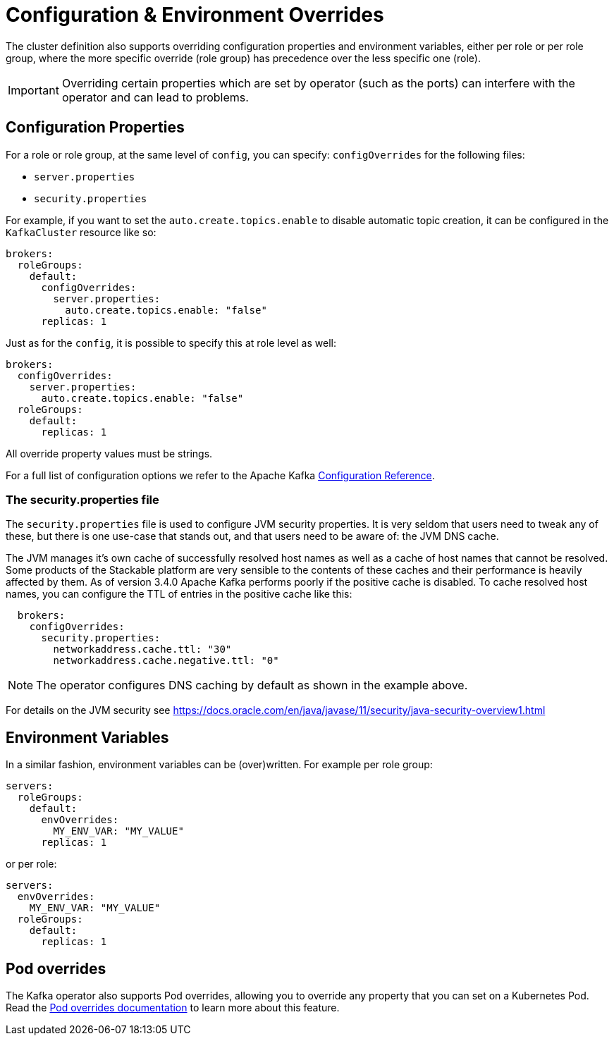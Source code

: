 = Configuration & Environment Overrides

The cluster definition also supports overriding configuration properties and environment variables, either per role or per role group, where the more specific override (role group) has precedence over the less specific one (role).

IMPORTANT: Overriding certain properties which are set by operator (such as the ports) can interfere with the operator and can lead to problems.

== Configuration Properties

For a role or role group, at the same level of `config`, you can specify: `configOverrides` for the following files:

- `server.properties`
- `security.properties`

For example, if you want to set the `auto.create.topics.enable` to disable automatic topic creation, it can be configured in the `KafkaCluster` resource like so:

[source,yaml]
----
brokers:
  roleGroups:
    default:
      configOverrides:
        server.properties:
          auto.create.topics.enable: "false"
      replicas: 1
----

Just as for the `config`, it is possible to specify this at role level as well:

[source,yaml]
----
brokers:
  configOverrides:
    server.properties:
      auto.create.topics.enable: "false"
  roleGroups:
    default:
      replicas: 1
----

All override property values must be strings.

For a full list of configuration options we refer to the Apache Kafka https://kafka.apache.org/documentation/#configuration[Configuration Reference].

=== The security.properties file

The `security.properties` file is used to configure JVM security properties. It is very seldom that users need to tweak any of these, but there is one use-case that stands out, and that users need to be aware of: the JVM DNS cache.

The JVM manages it's own cache of successfully resolved host names as well as a cache of host names that cannot be resolved. Some products of the Stackable platform are very sensible to the contents of these caches and their performance is heavily affected by them. As of version 3.4.0 Apache Kafka performs poorly if the positive cache is disabled. To cache resolved host names, you can configure the TTL of entries in the positive cache like this:

[source,yaml]
----
  brokers:
    configOverrides:
      security.properties:
        networkaddress.cache.ttl: "30"
        networkaddress.cache.negative.ttl: "0"
----

NOTE: The operator configures DNS caching by default as shown in the example above.

For details on the JVM security see https://docs.oracle.com/en/java/javase/11/security/java-security-overview1.html


== Environment Variables

In a similar fashion, environment variables can be (over)written. For example per role group:

[source,yaml]
----
servers:
  roleGroups:
    default:
      envOverrides:
        MY_ENV_VAR: "MY_VALUE"
      replicas: 1
----

or per role:

[source,yaml]
----
servers:
  envOverrides:
    MY_ENV_VAR: "MY_VALUE"
  roleGroups:
    default:
      replicas: 1
----

== Pod overrides

The Kafka operator also supports Pod overrides, allowing you to override any property that you can set on a Kubernetes Pod.
Read the xref:concepts:overrides.adoc#pod-overrides[Pod overrides documentation] to learn more about this feature.
